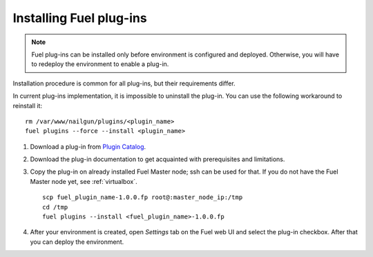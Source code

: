 
.. _040-install-plugin:

Installing Fuel plug-ins
========================

.. note:: Fuel plug-ins can be installed only before
          environment is configured and deployed.
          Otherwise, you will have to redeploy
          the environment to enable a plug-in.

Installation procedure is common for all plug-ins, but their requirements differ.

In current plug-ins implementation,
it is impossible to uninstall the plug-in.
You can use the following workaround to reinstall it:

::
          
          rm /var/www/nailgun/plugins/<plugin_name>
          fuel plugins --force --install <plugin_name>

#. Download a plug-in from
   `Plugin Catalog <https://software.mirantis.com/download-mirantis-openstack-fuel-plug-ins/>`_.

#. Download the plug-in documentation to get acquainted with
   prerequisites and limitations.

#. Copy the plug-in on already installed Fuel Master node; ssh can be used for that.
   If you do not have the Fuel Master node yet, see :ref:`virtualbox`.

   ::

         scp fuel_plugin_name-1.0.0.fp root@:master_node_ip:/tmp
         cd /tmp
         fuel plugins --install <fuel_plugin_name>-1.0.0.fp

#. After your environment is created, open *Settings* tab on the
   Fuel web UI and select the plug-in checkbox. After that you
   can deploy the environment.
